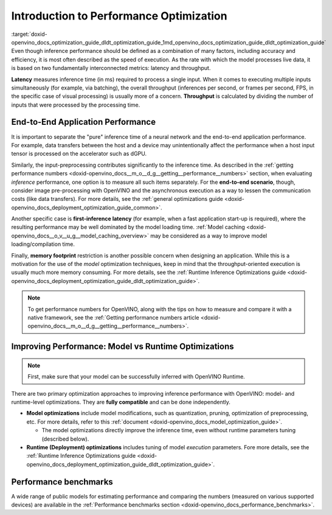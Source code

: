 .. index:: pair: page; Introduction to Performance Optimization
.. _doxid-openvino_docs_optimization_guide_dldt_optimization_guide:


Introduction to Performance Optimization
========================================

:target:`doxid-openvino_docs_optimization_guide_dldt_optimization_guide_1md_openvino_docs_optimization_guide_dldt_optimization_guide` Even though inference performance should be defined as a combination of many factors, including accuracy and efficiency, it is most often described as the speed of execution. As the rate with which the model processes live data, it is based on two fundamentally interconnected metrics: latency and throughput.

.. image:: LATENCY_VS_THROUGHPUT.svg

**Latency** measures inference time (in ms) required to process a single input. When it comes to executing multiple inputs simultaneously (for example, via batching), the overall throughput (inferences per second, or frames per second, FPS, in the specific case of visual processing) is usually more of a concern. **Throughput** is calculated by dividing the number of inputs that were processed by the processing time.

End-to-End Application Performance
~~~~~~~~~~~~~~~~~~~~~~~~~~~~~~~~~~

It is important to separate the "pure" inference time of a neural network and the end-to-end application performance. For example, data transfers between the host and a device may unintentionally affect the performance when a host input tensor is processed on the accelerator such as dGPU.

Similarly, the input-preprocessing contributes significantly to the inference time. As described in the :ref:`getting performance numbers <doxid-openvino_docs__m_o__d_g__getting__performance__numbers>` section, when evaluating *inference* performance, one option is to measure all such items separately. For the **end-to-end scenario**, though, consider image pre-processing with OpenVINO and the asynchronous execution as a way to lessen the communication costs (like data transfers). For more details, see the :ref:`general optimizations guide <doxid-openvino_docs_deployment_optimization_guide_common>`.

Another specific case is **first-inference latency** (for example, when a fast application start-up is required), where the resulting performance may be well dominated by the model loading time. :ref:`Model caching <doxid-openvino_docs__o_v__u_g__model_caching_overview>` may be considered as a way to improve model loading/compilation time.

Finally, **memory footprint** restriction is another possible concern when designing an application. While this is a motivation for the use of the *model* optimization techniques, keep in mind that the throughput-oriented execution is usually much more memory consuming. For more details, see the :ref:`Runtime Inference Optimizations guide <doxid-openvino_docs_deployment_optimization_guide_dldt_optimization_guide>`.

.. note:: To get performance numbers for OpenVINO, along with the tips on how to measure and compare it with a native framework, see the :ref:`Getting performance numbers article <doxid-openvino_docs__m_o__d_g__getting__performance__numbers>`.





Improving Performance: Model vs Runtime Optimizations
~~~~~~~~~~~~~~~~~~~~~~~~~~~~~~~~~~~~~~~~~~~~~~~~~~~~~

.. note:: First, make sure that your model can be successfully inferred with OpenVINO Runtime.



There are two primary optimization approaches to improving inference performance with OpenVINO: model- and runtime-level optimizations. They are **fully compatible** and can be done independently.

* **Model optimizations** include model modifications, such as quantization, pruning, optimization of preprocessing, etc. For more details, refer to this :ref:`document <doxid-openvino_docs_model_optimization_guide>`.
  
  * The model optimizations directly improve the inference time, even without runtime parameters tuning (described below).

* **Runtime (Deployment) optimizations** includes tuning of model *execution* parameters. Fore more details, see the :ref:`Runtime Inference Optimizations guide <doxid-openvino_docs_deployment_optimization_guide_dldt_optimization_guide>`.

Performance benchmarks
~~~~~~~~~~~~~~~~~~~~~~

A wide range of public models for estimating performance and comparing the numbers (measured on various supported devices) are available in the :ref:`Performance benchmarks section <doxid-openvino_docs_performance_benchmarks>`.

